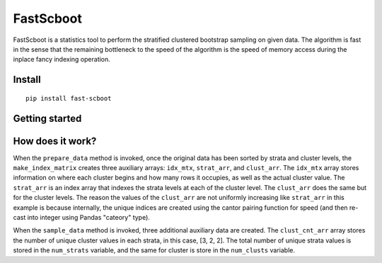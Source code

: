 

FastScboot
==========

FastScboot is a statistics tool to perform the stratified clustered bootstrap sampling on given data. The algorithm is fast in the sense that the remaining bottleneck to the speed of the algorithm is the speed of memory access during the inplace fancy indexing operation.

Install
-------

::

	pip install fast-scboot

Getting started
---------------



How does it work?
-----------------

.. image:: https://github.com/mozjay0619/fast-scboot/blob/master/media/img1.png
	:width: 600pt

When the ``prepare_data`` method is invoked, once the original data has been sorted by strata and cluster levels, the ``make_index_matrix`` creates three auxiliary arrays: ``idx_mtx``, ``strat_arr``, and ``clust_arr``. The ``idx_mtx`` array stores information on where each cluster begins and how many rows it occupies, as well as the actual cluster value. The ``strat_arr`` is an index array that indexes the strata levels at each of the cluster level. The ``clust_arr`` does the same but for the cluster levels. The reason the values of the ``clust_arr`` are not uniformly increasing like ``strat_arr`` in this example is because internally, the unique indices are created using the cantor pairing function for speed (and then re-cast into integer using Pandas "cateory" type).

When the ``sample_data`` method is invoked, three additional auxiliary data are created. The ``clust_cnt_arr`` array stores the number of unique cluster values in each strata, in this case, [3, 2, 2]. The total number of unique strata values is stored in the ``num_strats`` variable, and the same for cluster is store in the ``num_clusts`` variable.

